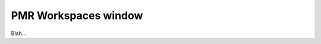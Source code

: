 .. _plugins_organisation_pmrWorkspacesWindow:

=======================
 PMR Workspaces window
=======================

Blah...
